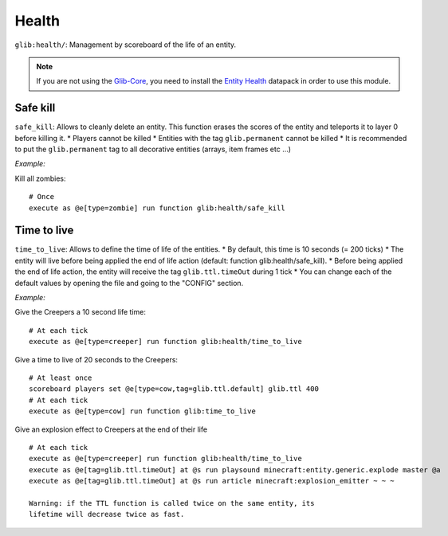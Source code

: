 ******
Health
******

``glib:health/``: Management by scoreboard of the life of an entity.

.. note::

    If you are not using the `Glib-Core <https://gitlab.com/Altearn/gunivers/minecraft/datapack/Glibs/glib-core>`_, you need to install the `Entity Health <https://gitlab.com/Altearn/gunivers/minecraft/datapack/Glibs/addons/entity-health>`_ datapack in order to use this module.

Safe kill
~~~~~~~~~

``safe_kill``: Allows to cleanly delete an entity. This function erases
the scores of the entity and teleports it to layer 0 before killing it.
\* Players cannot be killed \* Entities with the tag ``glib.permanent``
cannot be killed \* It is recommended to put the ``glib.permanent`` tag
to all decorative entities (arrays, item frames etc ...)

*Example:*

Kill all zombies:

::

    # Once
    execute as @e[type=zombie] run function glib:health/safe_kill

Time to live
~~~~~~~~~~~~

``time_to_live``: Allows to define the time of life of the entities. \*
By default, this time is 10 seconds (= 200 ticks) \* The entity will
live before being applied the end of life action (default: function
glib:health/safe\_kill). \* Before being applied the end of life action,
the entity will receive the tag ``glib.ttl.timeOut`` during 1 tick \*
You can change each of the default values by opening the file and going
to the "CONFIG" section.

*Example:*

Give the Creepers a 10 second life time:

::

    # At each tick
    execute as @e[type=creeper] run function glib:health/time_to_live

Give a time to live of 20 seconds to the Creepers:

::

    # At least once
    scoreboard players set @e[type=cow,tag=glib.ttl.default] glib.ttl 400
    # At each tick
    execute as @e[type=cow] run function glib:time_to_live

Give an explosion effect to Creepers at the end of their life

::

    # At each tick
    execute as @e[type=creeper] run function glib:health/time_to_live
    execute as @e[tag=glib.ttl.timeOut] at @s run playsound minecraft:entity.generic.explode master @a
    execute as @e[tag=glib.ttl.timeOut] at @s run article minecraft:explosion_emitter ~ ~ ~

    Warning: if the TTL function is called twice on the same entity, its
    lifetime will decrease twice as fast.
